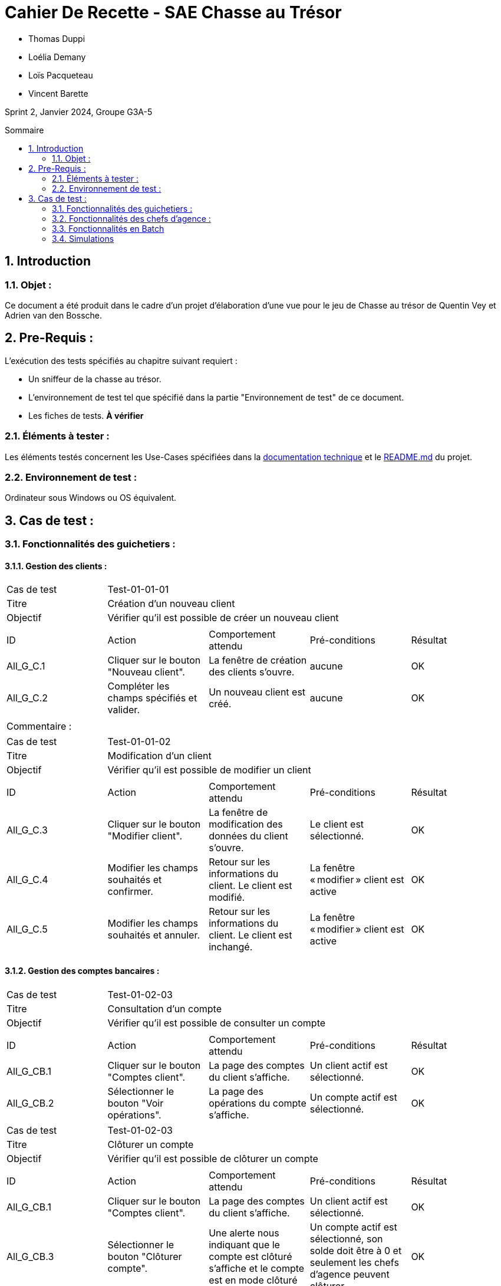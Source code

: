 = Cahier De Recette - SAE Chasse au Trésor
:toc:
:toc-position: preamble
:toc-title: Sommaire
:title-page:
:sectnums:
:stem: asciimath
:Entreprise: DailyBank
:Equipe:

* Thomas Duppi
* Loélia Demany
* Loïs Pacqueteau
* Vincent Barette

Sprint 2, Janvier 2024, Groupe G3A-5

== Introduction
=== Objet :
[.text-justify]
Ce document a été produit dans le cadre d'un projet d'élaboration d'une vue pour le jeu de Chasse au trésor de Quentin Vey et Adrien van den Bossche.


== Pre-Requis :
[.text-justify]
L'exécution des tests spécifiés au chapitre suivant requiert :

* Un sniffeur de la chasse au trésor.
* L'environnement de test tel que spécifié dans la partie "Environnement de test" de ce document.
* Les fiches de tests. *À vérifier*


=== Éléments à tester :
[.text-justify]
Les éléments testés concernent les Use-Cases spécifiées dans la https://github.com/IUT-Blagnac/sae-3-01-devapp-g3a-5/blob/master/Documentation/Documentation%20technique.adoc[documentation technique] et le https://github.com/IUT-Blagnac/sae-3-01-devapp-g3a-5[README.md] du projet.


=== Environnement de test :
[.text-justify]
Ordinateur sous Windows ou OS équivalent.



== Cas de test :
=== Fonctionnalités des guichetiers :
==== Gestion des clients :

|====

>|Cas de test 4+|Test-01-01-01
>|Titre 4+|Création d'un nouveau client
>|Objectif 4+| Vérifier qu'il est possible de créer un nouveau client

5+|
^|ID ^|Action ^|Comportement attendu ^|Pré-conditions ^|Résultat
^|All_G_C.1 ^|Cliquer sur le bouton "Nouveau client". ^|La fenêtre de création des clients s'ouvre. ^| aucune ^|OK
^|All_G_C.2 ^|Compléter les champs spécifiés et valider. ^|Un nouveau client est créé. ^|aucune ^|OK


5+|

5+|Commentaire :
|====


|====

>|Cas de test 4+|Test-01-01-02
>|Titre 4+|Modification d'un client
>|Objectif 4+| Vérifier qu'il est possible de modifier un client

5+|

^|ID ^|Action ^|Comportement attendu ^|Pré-conditions ^|Résultat
^|All_G_C.3 ^|Cliquer sur le bouton "Modifier client". ^|La fenêtre de modification des données du client s'ouvre. ^|Le client est sélectionné. ^|OK
^|All_G_C.4 ^|Modifier les champs souhaités et confirmer. ^|Retour sur les informations du client. Le client est modifié. ^|La fenêtre « modifier » client est active ^|OK
^|All_G_C.5 ^|Modifier les champs souhaités et annuler. ^|Retour sur les informations du client. Le client est inchangé. ^|La fenêtre « modifier » client est active ^|OK

|====


==== Gestion des comptes bancaires :


|====

>|Cas de test 4+|Test-01-02-03
>|Titre 4+|Consultation d'un compte
>|Objectif 4+| Vérifier qu'il est possible de consulter un compte

5+|

^|ID ^|Action ^|Comportement attendu ^|Pré-conditions ^|Résultat
^|All_G_CB.1 ^|Cliquer sur le bouton "Comptes client". ^|La page des comptes du client s’affiche. ^|Un client actif est sélectionné. ^|OK
^|All_G_CB.2 ^|Sélectionner le bouton "Voir opérations". ^|La page des opérations du compte s’affiche. ^|Un compte actif est sélectionné. ^|OK



|====

|====

>|Cas de test 4+|Test-01-02-03
>|Titre 4+|Clôturer un compte
>|Objectif 4+| Vérifier qu'il est possible de clôturer un compte

5+|

^|ID ^|Action ^|Comportement attendu ^|Pré-conditions ^|Résultat
^|All_G_CB.1 ^|Cliquer sur le bouton "Comptes client". ^|La page des comptes du client s’affiche. ^|Un client actif est sélectionné. ^|OK
^|All_G_CB.3 ^|Sélectionner le bouton "Clôturer compte". ^|Une alerte nous indiquant que le compte est clôturé s'affiche et le compte est en mode clôturé ^|Un compte actif est sélectionné, son solde doit être à 0 et seulement les chefs d'agence peuvent clôturer. ^|OK

|====

|====

>|Cas de test 4+|Test-01-02-04
>|Titre 4+|Création d'un compte
>|Objectif 4+| Vérifier qu'il est possible de créer un compte

5+|

^|All_G_CB.1 ^|Sélectionner le bouton "Nouveau compte". ^|La fenêtre de création des comptes s'ouvre. ^|Le découvert autorisé doit être inférieur à 0. ^|OK
^|All_G_CB.2 ^|Compléter les champs spécifiés et valider. ^|Un nouveau compte est créé. ^|Un client actif doit être selectionné et tous les champs doivent être remplis ^|OK

|====


==== Gestion des opérations :

|====

>|Cas de test 4+|Test-01-03-01
>|Titre 4+|Débiter un compte
>|Objectif 4+| Vérifier qu'il est possible de débiter un compte

5+|

^|ID ^|Action ^|Comportement attendu ^|Pré-conditions ^|Résultat
^|All_G_COP.1 ^|Cliquer sur le bouton "Enregistrer Débit". ^|La page des débits du compte s’affiche. ^| Un compte actif est sélectionné. ^|OK
^|All_G_COP.2  ^|Rentrer un montant 50 dans le champ "Montant". ^|Le sole du compte est décrémenté de 50euros. On a créé une nouvelle opération dans la liste des opérations avec le bon montant et la bonne date ^| Le compte sélectionné a un solde de +100 euros
^|OK
^|All_G_COP.3  ^|Rentrer un montant 150 dans le champ "Montant". ^|Le nouveau solde est -50 euros. On a créé une nouvelle opération dans la liste des opérations avec le bon montant et la bonne date ^| Le compte sélectionné a un solde de +100 euros, le découvert
autorisé est de -100 euros.
^|OK
^|All_G_COP.4  ^|Rentrer un montant 250 dans le champ "Montant". ^|Blocage ! + pop-up ^| Le compte sélectionné a un solde de +100 euros, le découvert
autorisé est de -100 euros.
^|OK

|====



|====

>|Cas de test 4+|Test-01-03-02
>|Titre 4+|Créditer un compte
>|Objectif 4+| Vérifier qu'il est possible de créditer un compte

5+|

^|ID ^|Action ^|Comportement attendu ^|Pré-conditions ^|Résultat
^|All_G_CCB.1 ^|Cliquer sur le bouton "Enregistrer Crédit". ^|La page des crédits du compte s’affiche. ^| Un compte actif est sélectionné. ^|OK
^|All_G_CCB.2  ^|Rentrer un montant 50 dans le champ "Montant". ^|Le sole du compte est incrémenté de 50euros. On a créé une nouvelle opération dans la liste des opérations avec le bon montant et la bonne date ^| Aucune
^|OK
^|All_G_CCB.3  ^|Rentrer un montant 50 dans le champ "Montant". Modifier le type d'opération par "Dépôt Chèque". ^| Cette opération de crédit est enregistrée comme "Dépôt Chèque". ^| Aucune
^|OK


|====


|====

>|Cas de test 4+|Test-01-03-03
>|Titre 4+|Effectuer un virement
>|Objectif 4+| Vérifier qu'il est possible de virer de l'argent d'un compte à un autre

5+|

^|ID ^|Action ^|Comportement attendu ^|Pré-conditions ^|Résultat
^|All_G_CCB.1 ^|Cliquer sur le bouton "Enregistrer Virement". ^|La page d'enregistrement d'une opération du compte s’affiche. ^| Un compte actif est sélectionné. ^|OK
^|All_G_CCB.2  ^|Rentrer un montant 50 dans le champ "Montant", et l'identifiant du compte qui va recevoir le virement (12). ^|Le sole du compte est décrémenté de 50euros. Le solde du compte 12 est incrémenté de 50euors ^| Le solde du compte doit être suffisant.

Il faut connaître l'identifiant du compte cible.
^|OK
^|All_G_CCB.3  ^|Rentrer un montant et saisir un identifiant dont le compte est cloturé. ^| L'opération doit être refusée. ^| Aucune
^|Test non passé, à implémenter


|====

==== Génération d’un relevé de compte :

|====
>|Cas de test 4+|Test-01-04-01
>|Titre 4+|Génération d’un relevé de compte
>|Objectif 4+| Vérifier qu'il est possible de générer un relevé de compte

5+|

^|ID ^|Action ^|Comportement attendu ^|Pré-conditions ^|Résultat

^|All_G_GRC.1 ^|Sélectionner un compte et cliquer sur le bouton « Générer relevé ». ^|Une page s'ouvre demandant la date du relevé ^|aucune ^|OK

^|All_G_GRC.2 ^|Rentrer une date et valider. ^|Une fenêtre de sélection de l’emplacement du relevé s’ouvre ^|La date n’est pas dans le futur ^|OK

^|All_G_GRC.3 ^|Sélectionner un emplacement et valider. ^|Le relevé est généré et enregistré à l’emplacement sélectionné ^|l’emplacement est valide ^|OK

|====

==== Gestion des prélèvements automatiques

|====

>|Cas de test 4+|Test-01-05-01
>|Titre 4+| Ajouter un prélèvement
>|Objectif 4+| Vérifier qu'il est possible de créer un nouveau prélèvement automatique

5+|

^|ID ^|Action ^|Comportement attendu ^|Pré-conditions ^|Résultat
^|C_G_GPA.1    ^|Cliquer sur le bouton "Nouveau prélèvement" ^|La fenêtre de création de prélèvement s’ouvre  ^| Un compte bancaire de l'un des clients a été selectionné ^| OK
^|C_G_GPA.2   ^|Compléter les champs et valider ^|Un nouveau prélèvement est créé. ^| aucune ^| OK

|====

|====

>|Cas de test 4+|Test-01-05-02
>|Titre 4+| Modifier un prélèvement
>|Objectif 4+| Vérifier qu'il est possible de modifier un prélèvement existant

5+|

^|ID ^|Action ^|Comportement attendu ^|Pré-conditions ^|Résultat
^|C_G_GPA.3    ^|Cliquer sur le bouton "Modifier prélèvement" ^|La fenêtre de modification de prélèvement s’ouvre avec les informations du prélèvement selectionné ^| Un compte bancaire de l'un des clients a été selectionné

Un prélèvement est sélectionné. ^| OK
^|C_G_GPA.4   ^|Modifier un ou plusieurs champ·s et valider ^|Le prélèvement sélectionné a été modifié  ^| Aucune ^| OK

|====

|====

>|Cas de test 4+|Test-01-05-03
>|Titre 4+| Affichage des prélèvements
>|Objectif 4+| Vérifier qu'il est possible d’afficher la liste des prélèvements

5+|

^|ID ^|Action ^|Comportement attendu ^|Pré-conditions ^|Résultat
^|C_G_GPA.5    ^|Cliquer sur le bouton « Rechercher »  ^|La liste se remplit avec tous les prélèvements du compte bancaire ^| Un compte bancaire de l'un des clients a été selectionné

Les champs de recherche sont vides.
^| OK
|====

|====

>|Cas de test 4+|Test-01-05-04
>|Titre 4+| Recherche d’un prélèvement par son numéro
>|Objectif 4+| Vérifier qu'il est possible de rechercher un prélèvement par son identifiant

5+|

^|ID ^|Action ^|Comportement attendu ^|Pré-conditions ^|Résultat
^|C_G_GPA.6    ^|Remplir le champ numéro avec le numéro d’un prélèvement existant.

Cliquer ensuite sur le bouton « Rechercher »  ^|La liste affiche l’prélèvement recherché ^| Un compte bancaire de l'un des clients a été selectionné

le prélèvement saisi existe
^| OK
|====

|====

>|Cas de test 4+|Test-01-05-05
>|Titre 4+| Recherche de tous les prélèvements d'un compte
>|Objectif 4+| Vérifier qu'il est possible d'afficher tous les prélèvements d'un compte

5+|

^|ID ^|Action ^|Comportement attendu ^|Pré-conditions ^|Résultat
^|C_G_GPA.7    ^|Cliquer ensuite sur le bouton « Rechercher » sans taper de numéro de recherche. ^|La liste affiche les prélèvements du compte selectionné ^| Un compte bancaire de l'un des clients a été selectionné
^| OK
|====

|====

>|Cas de test 4+|Test-01-05-06
>|Titre 4+| Supprimer un prélèvement
>|Objectif 4+| Vérifier qu'il est possible de supprimer un prélèvement existant

5+|

^|ID ^|Action ^|Comportement attendu ^|Pré-conditions ^|Résultat
^|C_G_GPA.8    ^|Cliquer sur le bouton "Supprimer prélèvement" ^|Une fenêtre de validation doit s’ouvrir^| Un compte bancaire de l'un des clients a été selectionné

Un prélèvement est sélectionné. ^| OK
^|C_G_GPA.9   ^|Cliquer sur le bouton de validation ^|le prélèvement sélectionné a été modifié  ^| aucune ^| OK

|====



===  Fonctionnalités des chefs d'agence :
[.text-justify]
Les chefs d'agence ont accès aux mêmes fonctionnalités que les guichetiers, ainsi que d'autres qui leur sont réservées.

==== Gestion des clients :

|====
>|Cas de test 4+|Test-02-01-01
>|Titre 4+|Rendre inactif un client
>|Objectif 4+| Vérifier qu'il est possible de rendre un client inactif

5+|

^|ID ^|Action ^|Comportement attendu ^|Pré-conditions ^|Résultat
^|C_G_C.1    ^|Sélectionner le bouton "Inactif" et confirmer. ^|...  ^|Un client actif est sélectionné ... ^| ...

5+|

5+|Commentaire : REVOIR AVEC
*clôturés*.|
|====

==== Gestion des Employés

|====

>|Cas de test 4+|Test-02-02-01
>|Titre 4+| Ajouter un employé
>|Objectif 4+| Vérifier qu'il est possible de créer un nouvel employé

5+|

^|ID ^|Action ^|Comportement attendu ^|Pré-conditions ^|Résultat
^|C_G_E.1    ^|Cliquer sur le bouton "Nouvel employé" ^|La fenêtre de création d’employé s’ouvre  ^|L’utilisateur est connecté en tant que chef d’agence ^| OK
^|C_G_E.2   ^|Compléter les champs et valider ^|Un nouvel employé est créé.  ^| aucune ^| OK

|====

|====

>|Cas de test 4+|Test-02-02-02
>|Titre 4+| Modifier un employé
>|Objectif 4+| Vérifier qu'il est possible de modifier un employé existant

5+|

^|ID ^|Action ^|Comportement attendu ^|Pré-conditions ^|Résultat
^|C_G_E.3    ^|Cliquer sur le bouton "Modifier employé" ^|La fenêtre de modification d’employé s’ouvre avec les informations de l’employé selection ^|L’utilisateur est connecté en tant que chef d’agence

Un employé est sélectionné. ^| OK
^|C_G_E.4   ^|Modifier un ou plusieurs champ·s et valider ^|L’employé sélectionné a été modifié  ^| aucune ^| OK

|====

|====

>|Cas de test 4+|Test-02-02-03
>|Titre 4+| Affichage des employés
>|Objectif 4+| Vérifier qu'il est possible d’afficher la liste des employés

5+|

^|ID ^|Action ^|Comportement attendu ^|Pré-conditions ^|Résultat
^|C_G_E.5    ^|Cliquer sur le bouton « Rechercher »  ^|La liste se remplit avec tous les employés de l’agence ^|L’utilisateur est connecté en tant que chef d’agence

Les champs de recherche sont vides.
^| OK
|====

|====

>|Cas de test 4+|Test-02-02-04
>|Titre 4+| Recherche d’un employé par son numéro
>|Objectif 4+| Vérifier qu'il est possible de rechercher un employé par son numéro

5+|

^|ID ^|Action ^|Comportement attendu ^|Pré-conditions ^|Résultat
^|C_G_E.6    ^|Remplir le champ numéro avec le numéro d’un Employé existant.

Cliquer ensuite sur le bouton « Rechercher »  ^|La liste affiche l’employé recherché ^|L’utilisateur est connecté en tant que chef d’agence

L’employé saisi existe
^| OK
|====

|====

>|Cas de test 4+|Test-02-02-05
>|Titre 4+| Recherche d’employé par le début de leur nom prénom
>|Objectif 4+| Vérifier qu'il est possible de rechercher des employés par leurs noms et prénoms

5+|

^|ID ^|Action ^|Comportement attendu ^|Pré-conditions ^|Résultat
^|C_G_E.7    ^|Remplir le champ nom avec le début du nom d’un employé et remplir le champ prénom avec le début du prénom de l’employé.

Cliquer ensuite sur le bouton « Rechercher »  ^|La liste affiche l’employé recherché ^|L’utilisateur est connecté en tant que chef d’agence

L’employé saisi existe
^| OK
|====

|====

>|Cas de test 4+|Test-02-02-06
>|Titre 4+| Supprimer un employé
>|Objectif 4+| Vérifier qu'il est possible de supprimer un employé existant

5+|

^|ID ^|Action ^|Comportement attendu ^|Pré-conditions ^|Résultat
^|C_G_E.3    ^|Cliquer sur le bouton "Supprimer employé" ^|Une fenêtre de validation doit s’ouvrir^|L’utilisateur est connecté en tant que chef d’agence

Un employé est sélectionné. ^| OK
^|C_G_E.4   ^|Cliquer sur le bouton « Ok » ^|L’employé sélectionné a été modifié  ^| aucune ^| OK

|====

==== Débits exceptionnels

|====

>|Cas de test 4+|Test-02-03-01
>|Titre 4+| Ajouter un débit exceptionnel
>|Objectif 4+| Vérifier qu'il est possible de faire un débit exceptionnel

5+|

^|ID ^|Action ^|Comportement attendu ^|Pré-conditions ^|Résultat
^|C_D_E.1    ^| Selectioner un compte et cliquer sur le bouton « Débit » ^|La fenêtre de création d’un débit s’ouvre  ^|L’utilisateur est connecté en tant que chef d’agence, le compte selectionné n’est pas cloturé ^| OK

^|C_D_E.2   ^|Compléter les champs avec un montant supérieur a la limite de découvert et valider ^|Une fenetre de confirmation s’ouvre ^| aucune ^| OK

^|C_D_E.3   ^|Cliquer sur le bouton « Ok » ^|Le débit est effectué en dépassant la limite de découvert du compte  ^| aucune ^| OK

|====

=== Fonctionnalités en Batch

==== Génération des relevés de compte mensuels pour tous les clients

|====
>|Cas de test 4+|Test-03-01-01
>|Titre 4+| Génération des relevés de compte mensuels pour tous les clients
>|Objectif 4+| Vérifier qu'il est possible de générer les relevés de compte mensuels pour tous les clients automatiquement

5+|

^|ID ^|Action ^|Comportement attendu ^|Pré-conditions ^|Résultat
^|B_R_C.1    ^| Se connecter a l’application ^|Une fenêtre s’ouvre pour demander si l’utilisateur veut générer les relevés de tous les utilisateurs ^|Les relevés n’ont pas déja été généré sur la machine de l’utilisateur ^| OK

^|B_R_C.2   ^|Cliquer sur le bouton « Ok » ^|Les relevés de tous les clients sont générés dans le dossier releves/<annee>_<mois>  ^| aucune ^| OK

|====

=== Simulations

|====
>|Cas de test 4+|Test-03-05-01
>|Titre 4+| Simulation emprunt
>|Objectif 4+| Vérifier qu'il est possible de simuler un emprunt

5+|

^|ID ^|Action ^|Comportement attendu ^|Pré-conditions ^|Résultat
^|S_E.1  ^| Cliquer sur "simuler un emprunt" dans la page des opérations d'un compte ^| Une fenêtre s'ouvre pour saisir les informations de l'emprunt ^| Aucune ^| OK
^|S_E.2  ^| Dans la barre "Simuler un emprunt", saisir le montant, le nombre d'années de l'emprunt ainsi que le taux. ^| Un tableau s'affiche en-dessous avec les informations de l'emprunt selon l'année. ^| Les saisies doivent être des entiers sauf pour le taux qui peut être un float. ^| OK

|====

|====
>|Cas de test 4+|Test-03-05-01
>|Titre 4+| Simulation assurance d'emprunt
>|Objectif 4+| Vérifier qu'il est possible de simuler une assurance d'emprunt

5+|

^|ID ^|Action ^|Comportement attendu ^|Pré-conditions ^|Résultat
^|S_E.1  ^| Cliquer sur "simuler un emprunt" dans la page des opérations d'un compte ^| Une fenêtre s'ouvre pour saisir les informations de l'assurance d'emprunt ^| Aucune ^| OK
^|S_E.2  ^| Dans la barre "Simuler une assurance d'emprunt", saisir le montant, le nombre de mois de l'assurance d'emprunt ainsi que le taux. ^| Un tableau s'affiche en-dessous avec les informations de l'assurance d'emprunt selon le mois. ^| Les saisies doivent être des entiers sauf pour le taux qui peut être un float. ^| OK

|====
